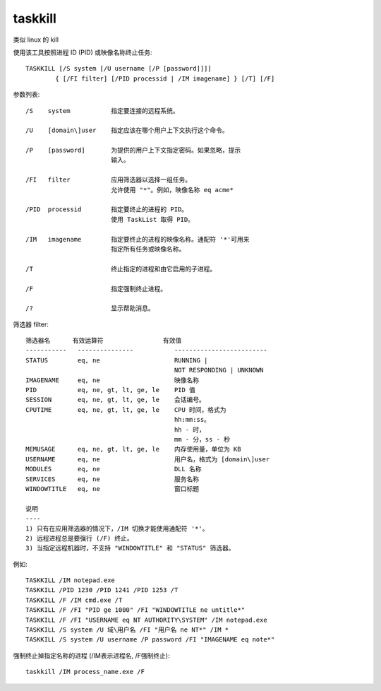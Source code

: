 ===============
taskkill
===============


.. post:: 2023-02-20 22:06:49
  :tags: windows, windows_shell
  :category: 操作系统
  :author: YanQue
  :location: CD
  :language: zh-cn


类似 linux 的 kill

使用该工具按照进程 ID (PID) 或映像名称终止任务::

  TASKKILL [/S system [/U username [/P [password]]]]
          { [/FI filter] [/PID processid | /IM imagename] } [/T] [/F]

参数列表::

    /S    system           指定要连接的远程系统。

    /U    [domain\]user    指定应该在哪个用户上下文执行这个命令。

    /P    [password]       为提供的用户上下文指定密码。如果忽略，提示
                           输入。

    /FI   filter           应用筛选器以选择一组任务。
                           允许使用 "*"。例如，映像名称 eq acme*

    /PID  processid        指定要终止的进程的 PID。
                           使用 TaskList 取得 PID。

    /IM   imagename        指定要终止的进程的映像名称。通配符 '*'可用来
                           指定所有任务或映像名称。

    /T                     终止指定的进程和由它启用的子进程。

    /F                     指定强制终止进程。

    /?                     显示帮助消息。

筛选器 filter::

    筛选器名      有效运算符                有效值
    -----------   ---------------           -------------------------
    STATUS        eq, ne                    RUNNING |
                                            NOT RESPONDING | UNKNOWN
    IMAGENAME     eq, ne                    映像名称
    PID           eq, ne, gt, lt, ge, le    PID 值
    SESSION       eq, ne, gt, lt, ge, le    会话编号。
    CPUTIME       eq, ne, gt, lt, ge, le    CPU 时间，格式为
                                            hh:mm:ss。
                                            hh - 时，
                                            mm - 分，ss - 秒
    MEMUSAGE      eq, ne, gt, lt, ge, le    内存使用量，单位为 KB
    USERNAME      eq, ne                    用户名，格式为 [domain\]user
    MODULES       eq, ne                    DLL 名称
    SERVICES      eq, ne                    服务名称
    WINDOWTITLE   eq, ne                    窗口标题

    说明
    ----
    1) 只有在应用筛选器的情况下，/IM 切换才能使用通配符 '*'。
    2) 远程进程总是要强行 (/F) 终止。
    3) 当指定远程机器时，不支持 "WINDOWTITLE" 和 "STATUS" 筛选器。

例如::

    TASKKILL /IM notepad.exe
    TASKKILL /PID 1230 /PID 1241 /PID 1253 /T
    TASKKILL /F /IM cmd.exe /T
    TASKKILL /F /FI "PID ge 1000" /FI "WINDOWTITLE ne untitle*"
    TASKKILL /F /FI "USERNAME eq NT AUTHORITY\SYSTEM" /IM notepad.exe
    TASKKILL /S system /U 域\用户名 /FI "用户名 ne NT*" /IM *
    TASKKILL /S system /U username /P password /FI "IMAGENAME eq note*"

强制终止掉指定名称的进程
(/IM表示进程名, /F强制终止)::

    taskkill /IM process_name.exe /F



